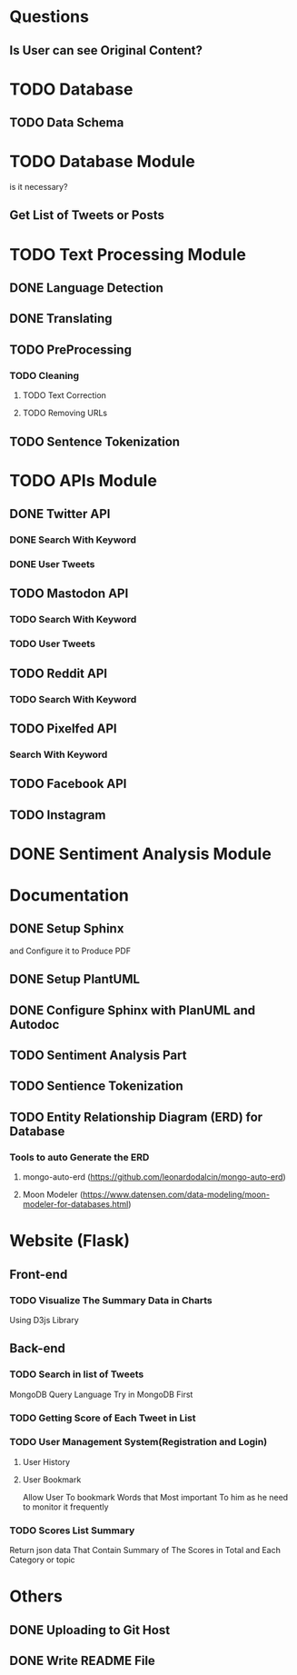 * Questions
** Is User can see Original Content?
* TODO Database
** TODO Data Schema
* TODO Database Module
  is it necessary?
** Get List of Tweets or Posts
* TODO Text Processing Module
** DONE Language Detection
** DONE Translating
** TODO PreProcessing
*** TODO Cleaning
**** TODO Text Correction
**** TODO Removing URLs
** TODO Sentence Tokenization
* TODO APIs Module
** DONE Twitter API
*** DONE Search With Keyword
*** DONE User Tweets
** TODO Mastodon API
*** TODO Search With Keyword
*** TODO User Tweets
** TODO Reddit API
*** TODO Search With Keyword
** TODO Pixelfed API
*** Search With Keyword
** TODO Facebook API
** TODO Instagram
* DONE Sentiment Analysis Module
* Documentation
** DONE Setup Sphinx
   and Configure it to Produce PDF
** DONE Setup PlantUML
** DONE Configure Sphinx with PlanUML and Autodoc
** TODO Sentiment Analysis Part
** TODO Sentience Tokenization 
** TODO Entity Relationship Diagram (ERD) for Database
*** Tools to auto Generate the ERD 
**** mongo-auto-erd (https://github.com/leonardodalcin/mongo-auto-erd)
**** Moon Modeler (https://www.datensen.com/data-modeling/moon-modeler-for-databases.html)
* Website (Flask)
** Front-end
*** TODO Visualize The Summary Data in Charts
    Using D3js Library
** Back-end
*** TODO Search in list of Tweets
    MongoDB Query Language
    Try in MongoDB First
*** TODO Getting Score of Each Tweet in List
*** TODO User Management System(Registration and Login)
**** User History
**** User Bookmark
     Allow User To bookmark Words that Most important To him as he need to monitor it frequently
*** TODO Scores List Summary
    Return json data That Contain Summary of The Scores in Total and Each Category or topic
* Others
** DONE Uploading to Git Host
** DONE Write README File
